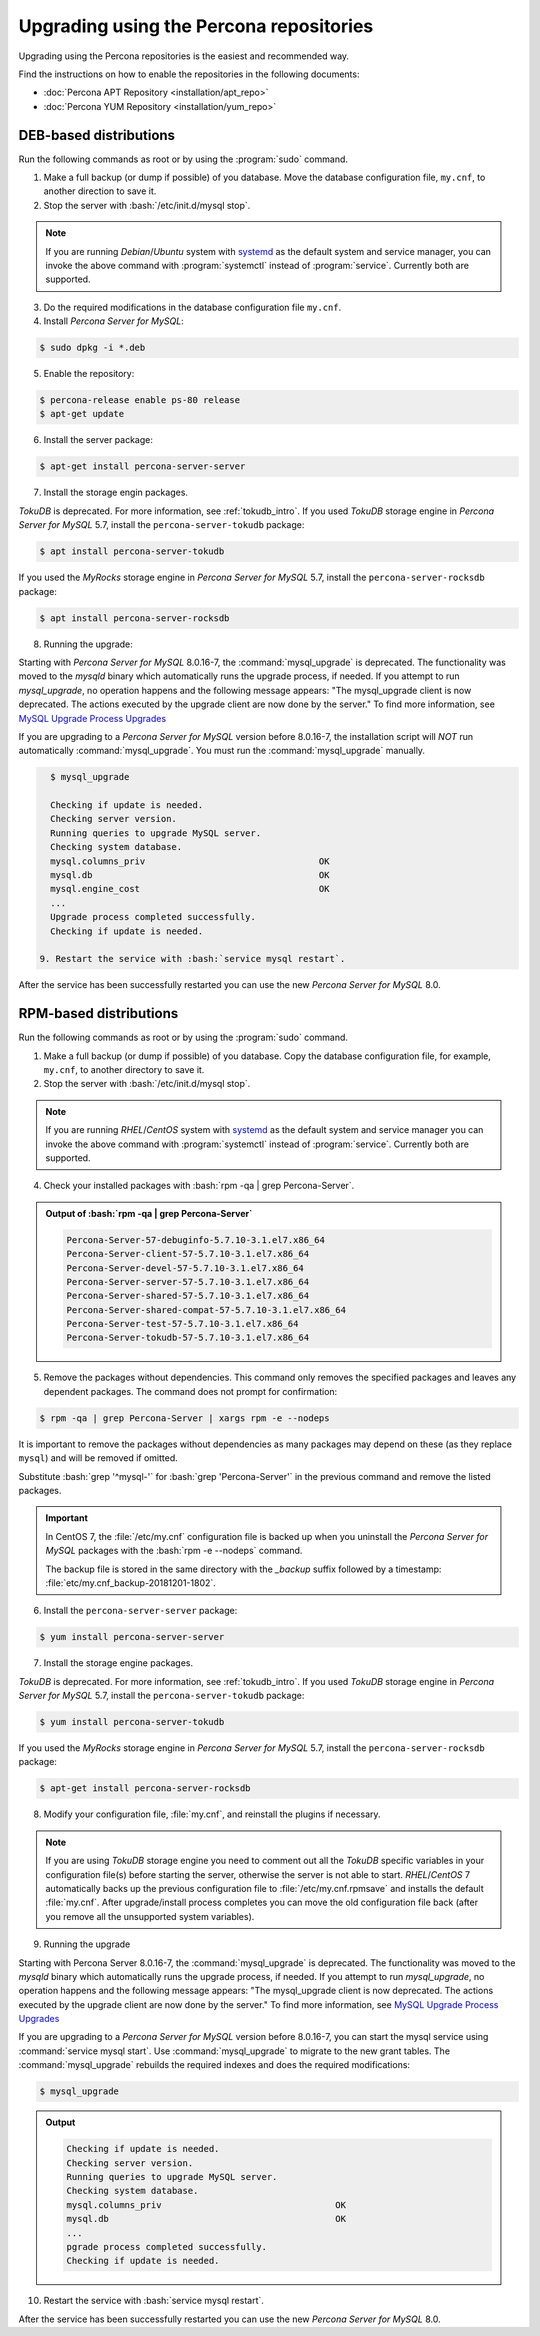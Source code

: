 .. _upgrading_using_percona_repos:

==========================================
Upgrading using the Percona repositories
==========================================

Upgrading using the Percona repositories is the easiest and recommended way.

Find the instructions on how to enable the repositories in the following documents:

* :doc:`Percona APT Repository <installation/apt_repo>`
* :doc:`Percona YUM Repository <installation/yum_repo>`

DEB-based distributions
-------------------------

Run the following commands as root or by using the :program:`sudo` command.

1. Make a full backup (or dump if possible) of you database. Move the database configuration file, ``my.cnf``, to another direction to save it.
2. Stop the server with :bash:`/etc/init.d/mysql stop`.

.. note::

   If you are running *Debian*/*Ubuntu* system with `systemd
   <http://freedesktop.org/wiki/Software/systemd/>`_ as the default system and
   service manager, you can invoke the above command with :program:`systemctl`
   instead of :program:`service`. Currently both are supported.
   
3. Do the required modifications in the database configuration file ``my.cnf``.

4. Install *Percona Server for MySQL*: 

.. code-block:: bash

   $ sudo dpkg -i *.deb

5. Enable the repository:

.. code-block:: bash

   $ percona-release enable ps-80 release
   $ apt-get update

6. Install the server package:

.. code-block:: bash

   $ apt-get install percona-server-server

7. Install the storage engin packages. 

*TokuDB* is deprecated. For more information, see :ref:`tokudb_intro`. If you used *TokuDB* storage engine in *Percona Server for MySQL* 5.7, install the ``percona-server-tokudb`` package:

.. code-block:: bash

   $ apt install percona-server-tokudb

If you used the *MyRocks* storage engine in *Percona Server for MySQL* 5.7, install the ``percona-server-rocksdb`` package:

.. code-block:: bash

   $ apt install percona-server-rocksdb

8. Running the upgrade:

Starting with *Percona Server for MySQL* 8.0.16-7, the :command:`mysql_upgrade` is deprecated. The functionality was moved to the `mysqld` binary which automatically runs the upgrade process, if needed. If you attempt to run `mysql_upgrade`, no operation happens and the following message appears: "The mysql_upgrade client is now deprecated. The actions executed by the upgrade client are now done by the server." To find more information, see `MySQL Upgrade Process Upgrades <https://dev.mysql.com/doc/refman/8.0/en/upgrading-what-is-upgraded.html>`__
 
If you are upgrading to a *Percona Server for MySQL* version before 8.0.16-7, the installation script will *NOT* run automatically :command:`mysql_upgrade`. You must run the :command:`mysql_upgrade` manually.

.. code-block:: bash

   $ mysql_upgrade

   Checking if update is needed.
   Checking server version.
   Running queries to upgrade MySQL server.
   Checking system database.
   mysql.columns_priv                                 OK
   mysql.db                                           OK
   mysql.engine_cost                                  OK
   ...
   Upgrade process completed successfully.
   Checking if update is needed.

 9. Restart the service with :bash:`service mysql restart`.
     
After the service has been successfully restarted you can use the new *Percona Server for MySQL* 8.0.

RPM-based distributions
---------------------------

Run the following commands as root or by using the :program:`sudo` command.

1. Make a full backup (or dump if possible) of you database. Copy the database configuration file, for example, ``my.cnf``, to another directory to save it.
2. Stop the server with :bash:`/etc/init.d/mysql stop`.
   
.. note::

   If you are running *RHEL*/*CentOS* system with `systemd
   <http://freedesktop.org/wiki/Software/systemd/>`_ as the default system and
   service manager you can invoke the above command with :program:`systemctl`
   instead of :program:`service`. Currently both are supported.

4. Check your installed packages with :bash:`rpm -qa | grep Percona-Server`.

.. admonition:: Output of :bash:`rpm -qa | grep Percona-Server`

   .. code-block:: bash

      Percona-Server-57-debuginfo-5.7.10-3.1.el7.x86_64
      Percona-Server-client-57-5.7.10-3.1.el7.x86_64
      Percona-Server-devel-57-5.7.10-3.1.el7.x86_64
      Percona-Server-server-57-5.7.10-3.1.el7.x86_64
      Percona-Server-shared-57-5.7.10-3.1.el7.x86_64
      Percona-Server-shared-compat-57-5.7.10-3.1.el7.x86_64
      Percona-Server-test-57-5.7.10-3.1.el7.x86_64
      Percona-Server-tokudb-57-5.7.10-3.1.el7.x86_64

5. Remove the packages without dependencies. This command only removes the specified packages and leaves any dependent packages. The command does not prompt for confirmation:

.. code-block:: bash

   $ rpm -qa | grep Percona-Server | xargs rpm -e --nodeps

It is important to remove the packages without dependencies as many packages may
depend on these (as they replace ``mysql``) and will be removed if omitted.

Substitute :bash:`grep '^mysql-'` for :bash:`grep 'Percona-Server'` in the previous command and
remove the listed packages.

.. important::

   In CentOS 7, the :file:`/etc/my.cnf` configuration file is backed up when you
   uninstall the *Percona Server for MySQL* packages with the :bash:`rpm -e --nodeps` command.

   The backup file is stored in the same directory with the `_backup` suffix
   followed by a timestamp: :file:`etc/my.cnf_backup-20181201-1802`.

6. Install the ``percona-server-server`` package:

.. code-block:: bash

   $ yum install percona-server-server

7. Install the storage engine packages. 

*TokuDB* is deprecated. For more information, see :ref:`tokudb_intro`. If you used *TokuDB* storage engine in *Percona Server for MySQL* 5.7, install the ``percona-server-tokudb`` package:

.. code-block:: bash

   $ yum install percona-server-tokudb
 
If you used the *MyRocks* storage engine in *Percona Server for MySQL* 5.7, install the ``percona-server-rocksdb`` package:

.. code-block:: bash

   $ apt-get install percona-server-rocksdb

8. Modify your configuration file, :file:`my.cnf`, and reinstall the plugins if necessary.

.. note::

   If you are using *TokuDB* storage engine you need to comment out all the
   *TokuDB* specific variables in your configuration file(s) before starting the
   server, otherwise the server is not able to start. *RHEL*/*CentOS* 7
   automatically backs up the previous configuration file to
   :file:`/etc/my.cnf.rpmsave` and installs the default :file:`my.cnf`. After
   upgrade/install process completes you can move the old configuration file
   back (after you remove all the unsupported system variables).

9. Running the upgrade

Starting with Percona Server 8.0.16-7, the :command:`mysql_upgrade` is deprecated. The functionality was moved to the `mysqld` binary which automatically runs the upgrade process, if needed. If you attempt to run `mysql_upgrade`, no operation happens and the following message appears: "The mysql_upgrade client is now deprecated. The actions executed by the upgrade client are now done by the server." To find more information, see `MySQL Upgrade Process Upgrades <https://dev.mysql.com/doc/refman/8.0/en/upgrading-what-is-upgraded.html>`__

If you are upgrading to a *Percona Server for MySQL* version before 8.0.16-7, you can start the mysql service using :command:`service mysql start`. Use :command:`mysql_upgrade` to migrate to the new grant tables. The :command:`mysql_upgrade` rebuilds the required indexes and does the required modifications:

.. code-block:: bash

   $ mysql_upgrade

.. admonition:: Output

   .. code-block:: bash

      Checking if update is needed.
      Checking server version.
      Running queries to upgrade MySQL server.
      Checking system database.
      mysql.columns_priv                                 OK
      mysql.db                                           OK
      ...
      pgrade process completed successfully.
      Checking if update is needed.

10. Restart the service with :bash:`service mysql restart`.
     
After the service has been successfully restarted you can use the new *Percona Server for MySQL* 8.0.